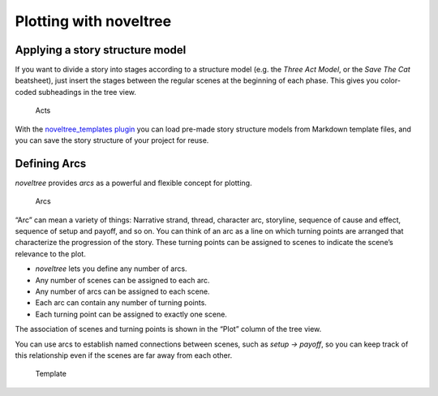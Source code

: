 Plotting with noveltree
=======================


Applying a story structure model
--------------------------------

If you want to divide a story into stages according to a structure model
(e.g. the *Three Act Model*, or the *Save The Cat* beatsheet), just
insert the stages between the regular scenes at the beginning of each
phase. This gives you color-coded subheadings in the tree view.

.. figure:: _images/acts01.png
   :alt: Acts

   Acts

With the `noveltree_templates
plugin <https://peter88213.github.io/noveltree_templates/>`__ you can
load pre-made story structure models from Markdown template files, and
you can save the story structure of your project for reuse.


Defining Arcs
-------------

*noveltree* provides *arcs* as a powerful and flexible concept for
plotting.

.. figure:: _images/arcs01.png
   :alt: Arcs

   Arcs

“Arc” can mean a variety of things: Narrative strand, thread, character
arc, storyline, sequence of cause and effect, sequence of setup and
payoff, and so on. You can think of an arc as a line on which turning
points are arranged that characterize the progression of the story.
These turning points can be assigned to scenes to indicate the scene’s
relevance to the plot.

-  *noveltree* lets you define any number of arcs.
-  Any number of scenes can be assigned to each arc.
-  Any number of arcs can be assigned to each scene.
-  Each arc can contain any number of turning points.
-  Each turning point can be assigned to exactly one scene.

The association of scenes and turning points is shown in the “Plot”
column of the tree view.

You can use arcs to establish named connections between scenes, such as
*setup -> payoff*, so you can keep track of this relationship even if
the scenes are far away from each other.

.. figure:: _images/causality01.png
   :alt: Template

   Template

